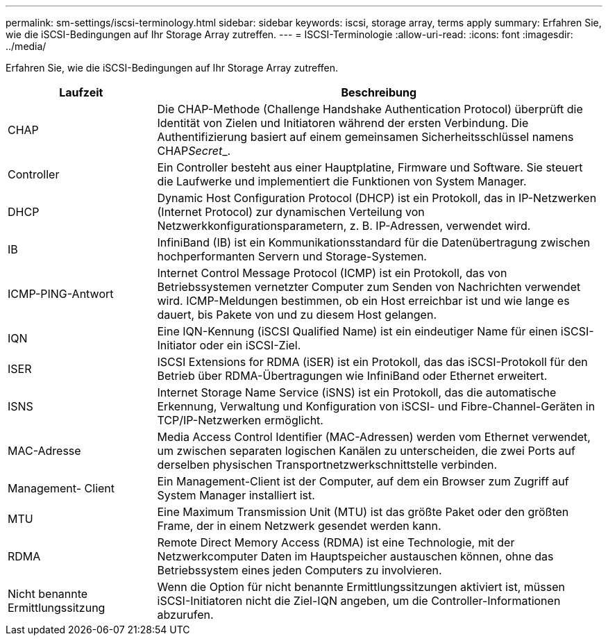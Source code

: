 ---
permalink: sm-settings/iscsi-terminology.html 
sidebar: sidebar 
keywords: iscsi, storage array, terms apply 
summary: Erfahren Sie, wie die iSCSI-Bedingungen auf Ihr Storage Array zutreffen. 
---
= ISCSI-Terminologie
:allow-uri-read: 
:icons: font
:imagesdir: ../media/


[role="lead"]
Erfahren Sie, wie die iSCSI-Bedingungen auf Ihr Storage Array zutreffen.

[cols="1a,3a"]
|===
| Laufzeit | Beschreibung 


 a| 
CHAP
 a| 
Die CHAP-Methode (Challenge Handshake Authentication Protocol) überprüft die Identität von Zielen und Initiatoren während der ersten Verbindung. Die Authentifizierung basiert auf einem gemeinsamen Sicherheitsschlüssel namens CHAP__Secret___.



 a| 
Controller
 a| 
Ein Controller besteht aus einer Hauptplatine, Firmware und Software. Sie steuert die Laufwerke und implementiert die Funktionen von System Manager.



 a| 
DHCP
 a| 
Dynamic Host Configuration Protocol (DHCP) ist ein Protokoll, das in IP-Netzwerken (Internet Protocol) zur dynamischen Verteilung von Netzwerkkonfigurationsparametern, z. B. IP-Adressen, verwendet wird.



 a| 
IB
 a| 
InfiniBand (IB) ist ein Kommunikationsstandard für die Datenübertragung zwischen hochperformanten Servern und Storage-Systemen.



 a| 
ICMP-PING-Antwort
 a| 
Internet Control Message Protocol (ICMP) ist ein Protokoll, das von Betriebssystemen vernetzter Computer zum Senden von Nachrichten verwendet wird. ICMP-Meldungen bestimmen, ob ein Host erreichbar ist und wie lange es dauert, bis Pakete von und zu diesem Host gelangen.



 a| 
IQN
 a| 
Eine IQN-Kennung (iSCSI Qualified Name) ist ein eindeutiger Name für einen iSCSI-Initiator oder ein iSCSI-Ziel.



 a| 
ISER
 a| 
ISCSI Extensions for RDMA (iSER) ist ein Protokoll, das das iSCSI-Protokoll für den Betrieb über RDMA-Übertragungen wie InfiniBand oder Ethernet erweitert.



 a| 
ISNS
 a| 
Internet Storage Name Service (iSNS) ist ein Protokoll, das die automatische Erkennung, Verwaltung und Konfiguration von iSCSI- und Fibre-Channel-Geräten in TCP/IP-Netzwerken ermöglicht.



 a| 
MAC-Adresse
 a| 
Media Access Control Identifier (MAC-Adressen) werden vom Ethernet verwendet, um zwischen separaten logischen Kanälen zu unterscheiden, die zwei Ports auf derselben physischen Transportnetzwerkschnittstelle verbinden.



 a| 
Management- Client
 a| 
Ein Management-Client ist der Computer, auf dem ein Browser zum Zugriff auf System Manager installiert ist.



 a| 
MTU
 a| 
Eine Maximum Transmission Unit (MTU) ist das größte Paket oder den größten Frame, der in einem Netzwerk gesendet werden kann.



 a| 
RDMA
 a| 
Remote Direct Memory Access (RDMA) ist eine Technologie, mit der Netzwerkcomputer Daten im Hauptspeicher austauschen können, ohne das Betriebssystem eines jeden Computers zu involvieren.



 a| 
Nicht benannte Ermittlungssitzung
 a| 
Wenn die Option für nicht benannte Ermittlungssitzungen aktiviert ist, müssen iSCSI-Initiatoren nicht die Ziel-IQN angeben, um die Controller-Informationen abzurufen.

|===